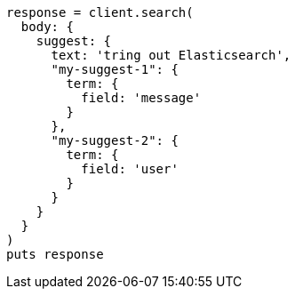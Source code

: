 [source, ruby]
----
response = client.search(
  body: {
    suggest: {
      text: 'tring out Elasticsearch',
      "my-suggest-1": {
        term: {
          field: 'message'
        }
      },
      "my-suggest-2": {
        term: {
          field: 'user'
        }
      }
    }
  }
)
puts response
----
